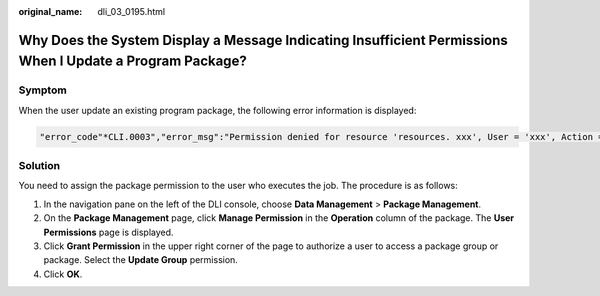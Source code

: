 :original_name: dli_03_0195.html

.. _dli_03_0195:

Why Does the System Display a Message Indicating Insufficient Permissions When I Update a Program Package?
==========================================================================================================

Symptom
-------

When the user update an existing program package, the following error information is displayed:

.. code-block::

   "error_code"*CLI.0003","error_msg":"Permission denied for resource 'resources. xxx', User = 'xxx', Action = "UPDATZ_RISCURCL'."

Solution
--------

You need to assign the package permission to the user who executes the job. The procedure is as follows:

#. In the navigation pane on the left of the DLI console, choose **Data Management** > **Package Management**.
#. On the **Package Management** page, click **Manage Permission** in the **Operation** column of the package. The **User Permissions** page is displayed.
#. Click **Grant Permission** in the upper right corner of the page to authorize a user to access a package group or package. Select the **Update Group** permission.
#. Click **OK**.
